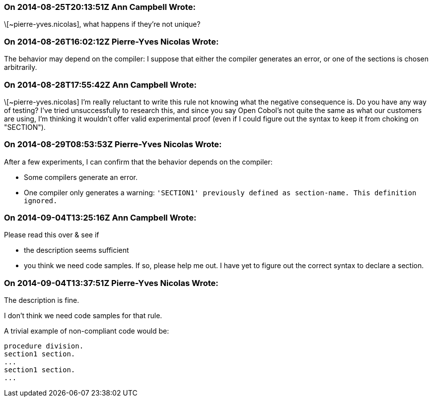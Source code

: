 === On 2014-08-25T20:13:51Z Ann Campbell Wrote:
\[~pierre-yves.nicolas], what happens if they're not unique?

=== On 2014-08-26T16:02:12Z Pierre-Yves Nicolas Wrote:
The behavior may depend on the compiler: I suppose that either the compiler generates an error, or one of the sections is chosen arbitrarily.

=== On 2014-08-28T17:55:42Z Ann Campbell Wrote:
\[~pierre-yves.nicolas] I'm really reluctant to write this rule not knowing what the negative consequence is. Do you have any way of testing? I've tried unsuccessfully to research this, and since you say Open Cobol's not quite the same as what our customers are using, I'm thinking it wouldn't offer valid experimental proof (even if I could figure out the syntax to keep it from choking on "SECTION"). 

=== On 2014-08-29T08:53:53Z Pierre-Yves Nicolas Wrote:
After a few experiments, I can confirm that the behavior depends on the compiler:

* Some compilers generate an error.
* One compiler only generates a warning: ``++'SECTION1' previously defined as section-name. This definition ignored.++``

=== On 2014-09-04T13:25:16Z Ann Campbell Wrote:
Please read this over & see if 

* the description seems sufficient
* you think we need code samples. If so, please help me out. I have yet to figure out the correct syntax to declare a section.

=== On 2014-09-04T13:37:51Z Pierre-Yves Nicolas Wrote:
The description is fine.

I don't think we need code samples for that rule.

A trivial example of non-compliant code would be:

----
procedure division.
section1 section.
...
section1 section.
...
----

